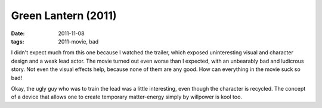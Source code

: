 Green Lantern (2011)
====================

:date: 2011-11-08
:tags: 2011-movie, bad



I didn't expect much from this one because I watched the trailer, which
exposed uninteresting visual and character design and a weak lead actor.
The movie turned out even worse than I expected, with an unbearably bad
and ludicrous story. Not even the visual effects help, because none of
them are any good. How can everything in the movie suck so bad!

Okay, the ugly guy who was to train the lead was a little interesting,
even though the character is recycled. The concept of a device that allows one
to create temporary matter-energy simply by willpower is kool too.
